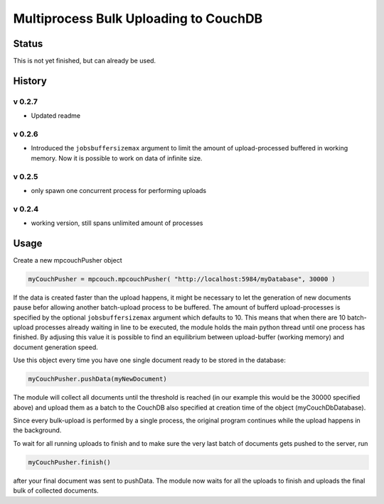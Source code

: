 Multiprocess Bulk Uploading to CouchDB
######################################

Status
======

This is not yet finished, but can already be used.

History
=======


v 0.2.7
-------

* Updated readme

v 0.2.6
-------

* Introduced the ``jobsbuffersizemax`` argument to limit the amount of upload-processed buffered in working memory. Now it is possible to work on data of infinite size.

v 0.2.5
-------

* only spawn one concurrent process for performing uploads

v 0.2.4
-------

* working version, still spans unlimited amount of processes


Usage
=====

Create a new mpcouchPusher object

.. code-block::
    
    myCouchPusher = mpcouch.mpcouchPusher( "http://localhost:5984/myDatabase", 30000 )

If the data is created faster than the upload happens, it might be necessary to let the generation of new documents pause befor allowing another batch-upload process to be buffered. The amount of bufferd upload-processes is specified by the optional ``jobsbuffersizemax`` argument which defaults to 10. This means that when there are 10 batch-upload processes already waiting in line to be executed, the module holds the main python thread until one process has finished.
By adjusing this value it is possible to find an equilibrium between upload-buffer (working memory) and document generation speed.

Use this object every time you have one single document ready to be stored in the database:

.. code-block::
    
    myCouchPusher.pushData(myNewDocument)

The module will collect all documents until the threshold is reached (in our example this would be the 30000 specified above) and upload them as a batch to the CouchDB also specified at creation time of the object (myCouchDbDatabase).

Since every bulk-upload is performed by a single process, the original program continues while the upload happens in the background.

To wait for all running uploads to finish and to make sure the very last batch of documents gets pushed to the server, run

.. code-block::
    
    myCouchPusher.finish()

after your final document was sent to pushData.
The module now waits for all the uploads to finish and uploads the final bulk of collected documents.
